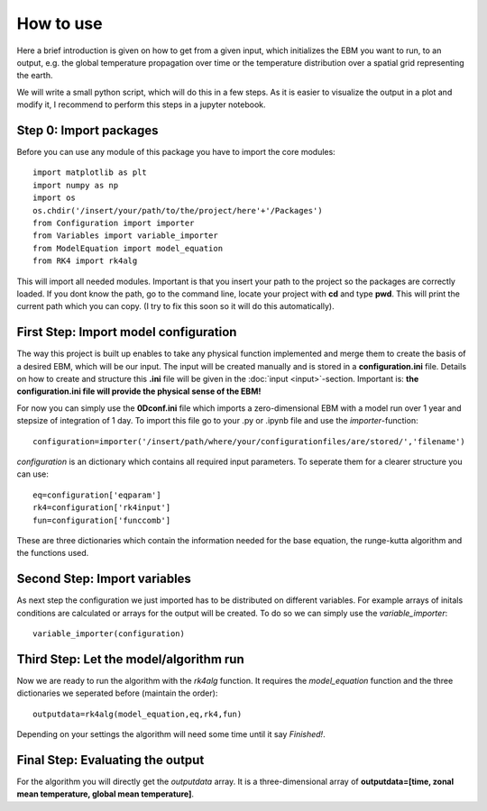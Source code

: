 
**********
How to use
**********

Here a brief introduction is given on how to get from a given input, which initializes the EBM you want to run, to an output, e.g. the global temperature propagation over time or the temperature distribution over a spatial grid representing the earth.

We will write a small python script, which will do this in a few steps. As it is easier to visualize the output in a plot and modify it, I recommend to perform this steps in a jupyter notebook.

Step 0: Import packages
=======================

Before you can use any module of this package you have to import the core modules::

    import matplotlib as plt
    import numpy as np
    import os
    os.chdir('/insert/your/path/to/the/project/here'+'/Packages')
    from Configuration import importer
    from Variables import variable_importer
    from ModelEquation import model_equation
    from RK4 import rk4alg

This will import all needed modules. Important is that you insert your path to the project so the packages are correctly loaded.
If you dont know the path, go to the command line, locate your project with **cd** and type **pwd**. This will print the current path which you can copy.
(I try to fix this soon so it will do this automatically).


First Step: Import model configuration
======================================

The way this project is built up enables to take any physical function implemented and merge them to create the basis of a desired EBM, which will be our input.
The input will be created manually and is stored in a **configuration.ini** file. Details on how to create and structure this **.ini** file will be given in the :doc:`input <input>`-section. Important is: **the configuration.ini file will provide the physical sense of the EBM!**

For now you can simply use the **0Dconf.ini** file which imports a zero-dimensional EBM with a model run over 1 year and stepsize of integration of 1 day.
To import this file go to your .py or .ipynb file and use the *importer*-function::

    configuration=importer('/insert/path/where/your/configurationfiles/are/stored/','filename')

*configuration* is an dictionary which contains all required input parameters. To seperate them for a clearer structure you can use::

    eq=configuration['eqparam']
    rk4=configuration['rk4input']
    fun=configuration['funccomb']

These are three dictionaries which contain the information needed for the base equation, the runge-kutta algorithm and the functions used.

Second Step: Import variables
=============================

As next step the configuration we just imported has to be distributed on different variables. For example arrays of initals conditions are calculated or arrays for the output will be created. To do so we can simply use the *variable_importer*::

    variable_importer(configuration)

Third Step: Let the model/algorithm run
=======================================

Now we are ready to run the algorithm with the *rk4alg* function. It requires the *model_equation* function and the three dictionaries we seperated before (maintain the order)::

    outputdata=rk4alg(model_equation,eq,rk4,fun)

Depending on your settings the algorithm will need some time until it say *Finished!*.

Final Step: Evaluating the output
=================================

For the algorithm you will directly get the *outputdata* array. It is a three-dimensional array of **outputdata=[time, zonal mean temperature, global mean temperature]**. 



    


    
